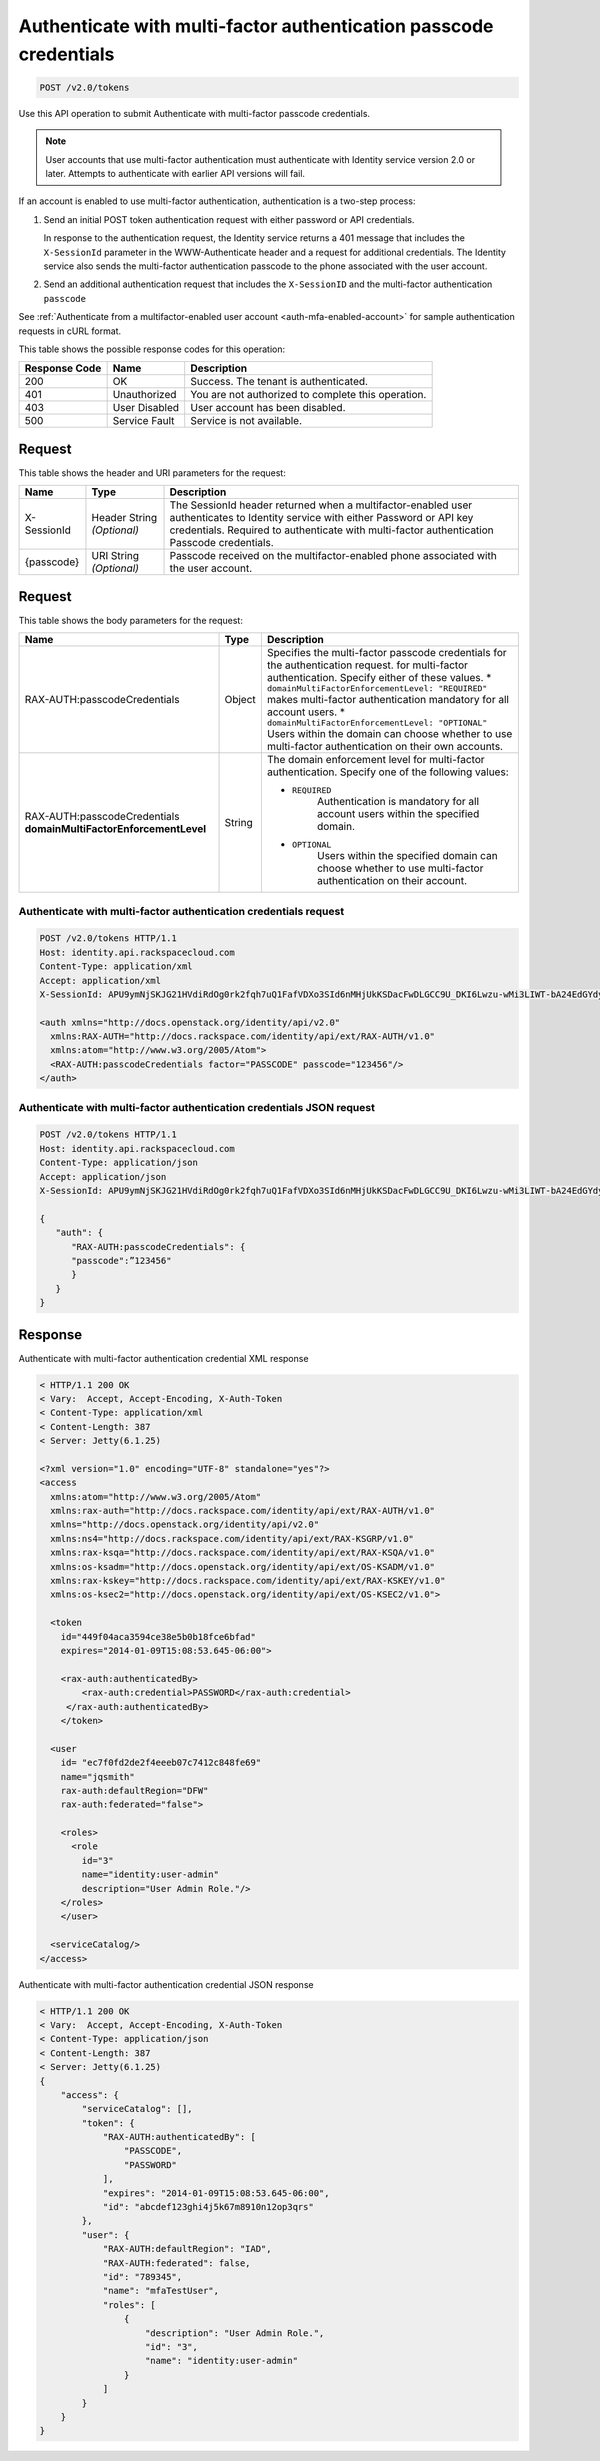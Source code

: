 .. _post-authenticate-with-multi-factor-authentication-passcode-credentials-v2.0:

Authenticate with multi-factor authentication passcode credentials
~~~~~~~~~~~~~~~~~~~~~~~~~~~~~~~~~~~~~~~~~~~~~~~~~~~~~~~~~~~~~~~~~~

.. code::

    POST /v2.0/tokens

Use this API operation to submit Authenticate with multi-factor passcode
credentials.

.. note::

   User accounts that use multi-factor authentication must authenticate with
   Identity service version 2.0 or later. Attempts to authenticate with
   earlier API versions will fail.

If an account is enabled to use multi-factor authentication, authentication is
a two-step process:

#. Send an initial POST token authentication request with either password or
   API credentials.

   In response to the authentication request, the Identity service returns a
   401 message that includes the ``X-SessionId`` parameter in the
   WWW-Authenticate header and a request for additional credentials. The
   Identity service also sends the multi-factor authentication passcode to
   the phone associated with the user account.

#. Send an additional authentication request that includes the ``X-SessionID``
   and the multi-factor authentication ``passcode``

See :ref:`Authenticate from a multifactor-enabled user account
<auth-mfa-enabled-account>`  for sample authentication requests in cURL
format.

This table shows the possible response codes for this operation:

+--------------------------+-------------------------+-------------------------+
|Response Code             |Name                     |Description              |
+==========================+=========================+=========================+
|200                       |OK                       |Success. The tenant is   |
|                          |                         |authenticated.           |
+--------------------------+-------------------------+-------------------------+
|401                       |Unauthorized             |You are not authorized   |
|                          |                         |to complete this         |
|                          |                         |operation.               |
+--------------------------+-------------------------+-------------------------+
|403                       |User Disabled            |User account has been    |
|                          |                         |disabled.                |
+--------------------------+-------------------------+-------------------------+
|500                       |Service Fault            |Service is not available.|
+--------------------------+-------------------------+-------------------------+


Request
-------

This table shows the header and URI parameters for the request:

+--------------------------+-------------------------+-------------------------+
|Name                      |Type                     |Description              |
+==========================+=========================+=========================+
|X-SessionId               |Header                   |The SessionId header     |
|                          |String *(Optional)*      |returned when a          |
|                          |                         |multifactor-enabled user |
|                          |                         |authenticates to         |
|                          |                         |Identity service with    |
|                          |                         |either Password or API   |
|                          |                         |key credentials.         |
|                          |                         |Required to authenticate |
|                          |                         |with multi-factor        |
|                          |                         |authentication Passcode  |
|                          |                         |credentials.             |
+--------------------------+-------------------------+-------------------------+
|{passcode}                |URI                      |Passcode received on the |
|                          |String *(Optional)*      |multifactor-enabled      |
|                          |                         |phone associated with    |
|                          |                         |the user account.        |
+--------------------------+-------------------------+-------------------------+


Request
-------

This table shows the body parameters for the request:

+-----------------------+--------------+---------------------------------------+
|Name                   |Type          |Description                            |
+=======================+==============+=======================================+
|RAX-AUTH:\             |Object        |Specifies the multi-factor             |
|passcodeCredentials    |              |passcode credentials for the           |
|                       |              |authentication request.                |
|                       |              |for multi-factor authentication.       |
|                       |              |Specify either of these values. *      |
|                       |              |``domainMultiFactorEnforcementLevel:   |
|                       |              |"REQUIRED"`` makes multi-factor        |
|                       |              |authentication mandatory for all       |
|                       |              |account users. *                       |
|                       |              |``domainMultiFactorEnforcementLevel:   |
|                       |              |"OPTIONAL"`` Users within the domain   |
|                       |              |can choose whether to use multi-factor |
|                       |              |authentication on their own accounts.  |
+-----------------------+--------------+---------------------------------------+
|RAX-AUTH:\             |String        |The domain enforcement level for       |
|passcodeCredentials    |              |multi-factor authentication. Specify   |
|**domainMultiFactor\   |              |one of the following values:           |
|EnforcementLevel**     |              |                                       |
|                       |              |- ``REQUIRED``                         |
|                       |              |   Authentication is mandatory for all |
|                       |              |   account users within the specified  |
|                       |              |   domain.                             |
|                       |              |                                       |
|                       |              |- ``OPTIONAL``                         |
|                       |              |   Users within the specified domain   |
|                       |              |   can choose whether to use           |
|                       |              |   multi-factor authentication         |
|                       |              |   on their account.                   |
|                       |              |                                       |
+-----------------------+--------------+---------------------------------------+


Authenticate with multi-factor authentication credentials request
^^^^^^^^^^^^^^^^^^^^^^^^^^^^^^^^^^^^^^^^^^^^^^^^^^^^^^^^^^^^^^^^^

.. code::

   POST /v2.0/tokens HTTP/1.1
   Host: identity.api.rackspacecloud.com
   Content-Type: application/xml
   Accept: application/xml
   X-SessionId: APU9ymNjSKJG21HVdiRdOg0rk2fqh7uQ1FafVDXo3SId6nMHjUkKSDacFwDLGCC9U_DKI6Lwzu-wMi3LIWT-bA24EdGYdycM3rKzAfVPiCCjigN315ZLJo5s2TmiGQTSW9b5H7euQjJ6KBTk5elT2l8HrPH-9rrBjw

   <auth xmlns="http://docs.openstack.org/identity/api/v2.0"
     xmlns:RAX-AUTH="http://docs.rackspace.com/identity/api/ext/RAX-AUTH/v1.0"
     xmlns:atom="http://www.w3.org/2005/Atom">
     <RAX-AUTH:passcodeCredentials factor="PASSCODE" passcode="123456"/>
   </auth>



Authenticate with multi-factor authentication credentials JSON request
^^^^^^^^^^^^^^^^^^^^^^^^^^^^^^^^^^^^^^^^^^^^^^^^^^^^^^^^^^^^^^^^^^^^^^

.. code::

   POST /v2.0/tokens HTTP/1.1
   Host: identity.api.rackspacecloud.com
   Content-Type: application/json
   Accept: application/json
   X-SessionId: APU9ymNjSKJG21HVdiRdOg0rk2fqh7uQ1FafVDXo3SId6nMHjUkKSDacFwDLGCC9U_DKI6Lwzu-wMi3LIWT-bA24EdGYdycM3rKzAfVPiCCjigN315ZLJo5s2TmiGQTSW9b5H7euQjJ6KBTk5elT2l8HrPH-9rrBjw

   {
      "auth": {
         "RAX-AUTH:passcodeCredentials": {
         "passcode":”123456"
         }
      }
   }


Response
--------

Authenticate with multi-factor authentication credential XML response


.. code::

   < HTTP/1.1 200 OK
   < Vary:  Accept, Accept-Encoding, X-Auth-Token
   < Content-Type: application/xml
   < Content-Length: 387
   < Server: Jetty(6.1.25)

   <?xml version="1.0" encoding="UTF-8" standalone="yes"?>
   <access
     xmlns:atom="http://www.w3.org/2005/Atom"
     xmlns:rax-auth="http://docs.rackspace.com/identity/api/ext/RAX-AUTH/v1.0"
     xmlns="http://docs.openstack.org/identity/api/v2.0"
     xmlns:ns4="http://docs.rackspace.com/identity/api/ext/RAX-KSGRP/v1.0"
     xmlns:rax-ksqa="http://docs.rackspace.com/identity/api/ext/RAX-KSQA/v1.0"
     xmlns:os-ksadm="http://docs.openstack.org/identity/api/ext/OS-KSADM/v1.0"
     xmlns:rax-kskey="http://docs.rackspace.com/identity/api/ext/RAX-KSKEY/v1.0"
     xmlns:os-ksec2="http://docs.openstack.org/identity/api/ext/OS-KSEC2/v1.0">

     <token
       id="449f04aca3594ce38e5b0b18fce6bfad"
       expires="2014-01-09T15:08:53.645-06:00">

       <rax-auth:authenticatedBy>
           <rax-auth:credential>PASSWORD</rax-auth:credential>
        </rax-auth:authenticatedBy>
       </token>

     <user
       id= "ec7f0fd2de2f4eeeb07c7412c848fe69"
       name="jqsmith"
       rax-auth:defaultRegion="DFW"
       rax-auth:federated="false">

       <roles>
         <role
           id="3"
           name="identity:user-admin"
           description="User Admin Role."/>
       </roles>
       </user>

     <serviceCatalog/>
   </access>

Authenticate with multi-factor authentication credential JSON response


.. code::

   < HTTP/1.1 200 OK
   < Vary:  Accept, Accept-Encoding, X-Auth-Token
   < Content-Type: application/json
   < Content-Length: 387
   < Server: Jetty(6.1.25)
   {
       "access": {
           "serviceCatalog": [],
           "token": {
               "RAX-AUTH:authenticatedBy": [
                   "PASSCODE",
                   "PASSWORD"
               ],
               "expires": "2014-01-09T15:08:53.645-06:00",
               "id": "abcdef123ghi4j5k67m8910n12op3qrs"
           },
           "user": {
               "RAX-AUTH:defaultRegion": "IAD",
               "RAX-AUTH:federated": false,
               "id": "789345",
               "name": "mfaTestUser",
               "roles": [
                   {
                       "description": "User Admin Role.",
                       "id": "3",
                       "name": "identity:user-admin"
                   }
               ]
           }
       }
   }
